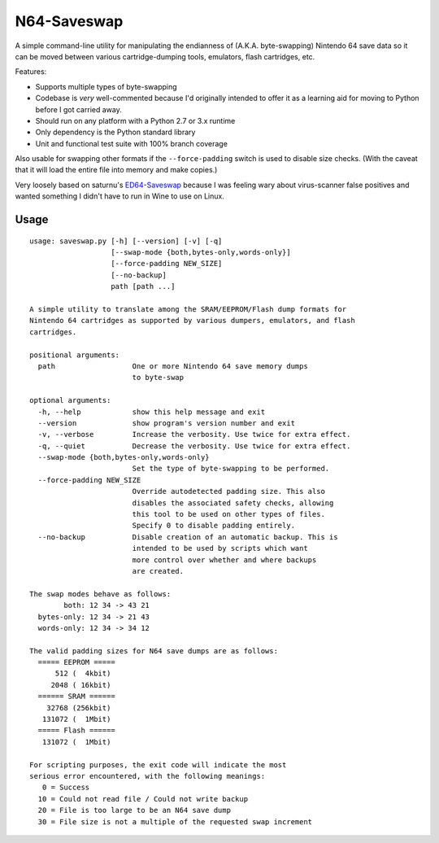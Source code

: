 ============
N64-Saveswap
============

.. image:: https://travis-ci.org/ssokolow/saveswap.svg?branch=master
   :target: https://travis-ci.org/ssokolow/saveswap
.. image:: https://coveralls.io/repos/github/ssokolow/saveswap/badge.svg?branch=master
   :target: https://coveralls.io/github/ssokolow/saveswap?branch=master
.. image:: https://landscape.io/github/ssokolow/saveswap/master/landscape.svg?style=flat
   :target: https://landscape.io/github/ssokolow/saveswap/master
   :alt: Code Health

A simple command-line utility for manipulating the endianness of (A.K.A.
byte-swapping) Nintendo 64 save data so it can be moved between various
cartridge-dumping tools, emulators, flash cartridges, etc.

Features:

* Supports multiple types of byte-swapping
* Codebase is *very* well-commented because I'd originally intended to offer it
  as a learning aid for moving to Python before I got carried away.
* Should run on any platform with a Python 2.7 or 3.x runtime
* Only dependency is the Python standard library
* Unit and functional test suite with 100% branch coverage

Also usable for swapping other formats if the ``--force-padding`` switch is
used to disable size checks. (With the caveat that it will load the entire file
into memory and make copies.)

Very loosely based on saturnu's
`ED64-Saveswap <http://krikzz.com/forum/index.php?topic=1396.0>`_ because I was
feeling wary about virus-scanner false positives and wanted something I didn't
have to run in Wine to use on Linux.

-----
Usage
-----

::

    usage: saveswap.py [-h] [--version] [-v] [-q]
                       [--swap-mode {both,bytes-only,words-only}]
                       [--force-padding NEW_SIZE]
                       [--no-backup]
                       path [path ...]

    A simple utility to translate among the SRAM/EEPROM/Flash dump formats for
    Nintendo 64 cartridges as supported by various dumpers, emulators, and flash
    cartridges.

    positional arguments:
      path                  One or more Nintendo 64 save memory dumps
                            to byte-swap

    optional arguments:
      -h, --help            show this help message and exit
      --version             show program's version number and exit
      -v, --verbose         Increase the verbosity. Use twice for extra effect.
      -q, --quiet           Decrease the verbosity. Use twice for extra effect.
      --swap-mode {both,bytes-only,words-only}
                            Set the type of byte-swapping to be performed.
      --force-padding NEW_SIZE
                            Override autodetected padding size. This also
                            disables the associated safety checks, allowing
                            this tool to be used on other types of files.
                            Specify 0 to disable padding entirely.
      --no-backup           Disable creation of an automatic backup. This is
                            intended to be used by scripts which want
                            more control over whether and where backups
                            are created.

    The swap modes behave as follows:
            both: 12 34 -> 43 21
      bytes-only: 12 34 -> 21 43
      words-only: 12 34 -> 34 12

    The valid padding sizes for N64 save dumps are as follows:
      ===== EEPROM =====
          512 (  4kbit)
         2048 ( 16kbit)
      ====== SRAM ======
        32768 (256kbit)
       131072 (  1Mbit)
      ===== Flash ======
       131072 (  1Mbit)

    For scripting purposes, the exit code will indicate the most
    serious error encountered, with the following meanings:
       0 = Success
      10 = Could not read file / Could not write backup
      20 = File is too large to be an N64 save dump
      30 = File size is not a multiple of the requested swap increment
